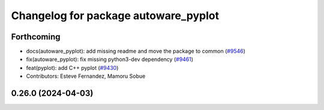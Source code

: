 ^^^^^^^^^^^^^^^^^^^^^^^^^^^^^^^^^^^^^
Changelog for package autoware_pyplot
^^^^^^^^^^^^^^^^^^^^^^^^^^^^^^^^^^^^^

Forthcoming
-----------
* docs(autoware_pyplot): add missing readme and move the package to common (`#9546 <https://github.com/tier4/autoware.universe/issues/9546>`_)
* fix(autoware_pyplot): fix missing python3-dev dependency (`#9461 <https://github.com/tier4/autoware.universe/issues/9461>`_)
* feat(pyplot): add C++ pyplot (`#9430 <https://github.com/tier4/autoware.universe/issues/9430>`_)
* Contributors: Esteve Fernandez, Mamoru Sobue

0.26.0 (2024-04-03)
-------------------
